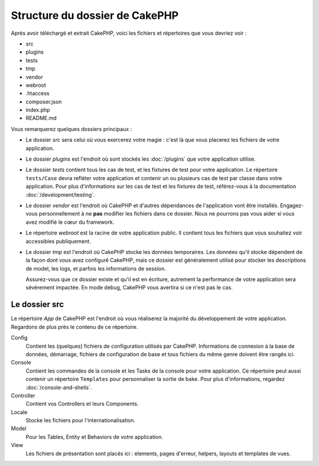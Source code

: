 Structure du dossier de CakePHP
###############################

Après avoir téléchargé et extrait CakePHP, voici les fichiers et
répertoires que vous devriez voir :

- src
- plugins
- tests
- tmp
- vendor
- webroot
- .htaccess
- composer.json
- index.php
- README.md

Vous remarquerez quelques dossiers principaux :

- Le dossier *src* sera celui où vous exercerez votre magie : c'est là
  que vous placerez les fichiers de votre application.
- Le dossier *plugins* est l'endroit où sont stockés les :doc:`/plugins` que
  votre application utilise.
- Le dossier *tests* contient tous les cas de test, et les fixtures de test pour
  votre application. Le répertoire ``tests/Case`` devra refléter votre
  application et contenir un ou plusieurs cas de test par classe dans votre
  application. Pour plus d'informations sur les cas de test et les fixtures
  de test, référez-vous à la documentation :doc:`/development/testing`.
- Le dossier *vendor* est l'endroit où CakePHP et d'autres dépendances de
  l'application vont être installés. Engagez-vous personnellement à ne
  **pas** modifier les fichiers dans ce dossier. Nous ne pourrons pas vous
  aider si vous avez modifié le cœur du framework.
- Le répertoire *webroot* est la racine de votre application public. Il contient
  tous les fichiers que vous souhaitez voir accessibles publiquement.
- Le dossier *tmp* est l'endroit où CakePHP stocke les données temporaires. Les
  données qu'il stocke dépendent de la façon dont vous avez configuré CakePHP,
  mais ce dossier est généralement utilisé pour stocker les descriptions de
  model, les logs, et parfois les informations de session.

  Assurez-vous que ce dossier existe et qu'il est en écriture, autrement la
  performance de votre application sera sévèrement impactée. En mode debug,
  CakePHP vous avertira si ce n'est pas le cas.

Le dossier src
==============

Le répertoire *App* de CakePHP est l'endroit où vous réaliserez la majorité
du développement de votre application. Regardons de plus près le contenu de
ce répertoire.

Config
    Contient les (quelques) fichiers de configuration utilisés par CakePHP.
    Informations de connexion à la base de données, démarrage, fichiers de
    configuration de base et tous fichiers du même genre doivent être rangés
    ici.
Console
    Contient les commandes de la console et les Tasks de la console pour votre
    application. Ce répertoire peut aussi contenir un répertoire ``Templates``
    pour personnaliser la sortie de bake. Pour plus d'informations, regardez
    :doc:`/console-and-shells`.
Controller
    Contient vos Controllers et leurs Components.
Locale
    Stocke les fichiers pour l'internationalisation.
Model
    Pour les Tables, Entity et Behaviors de votre application.
View
    Les fichiers de présentation sont placés ici : elements, pages d'erreur,
    helpers, layouts et templates de vues.


.. meta::
    :title lang=fr: Structure du dossier de CakePHP
    :keywords lang=fr: librairies internes,configuration du coeur,descriptions du model,librairies externes,détails de connexion,structure de dossier,librairies tierces,engagement personnel,connexion base de données,internationalisation,fichiersd e configuration,dossiers,développement de l'application,à lire,lib,configuré,logs,config,tierce partie,cakephp

